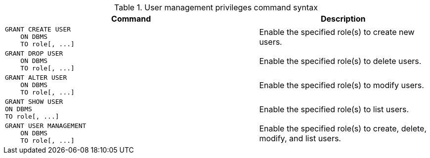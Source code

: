 .User management privileges command syntax
[options="header", width="100%", cols="3a,2"]
|===
| Command | Description

| [source, cypher]
GRANT CREATE USER
    ON DBMS
    TO role[, ...]
| Enable the specified role(s) to create new users.

| [source, cypher]
GRANT DROP USER
    ON DBMS
    TO role[, ...]
| Enable the specified role(s) to delete users.

| [source, cypher]
GRANT ALTER USER
    ON DBMS
    TO role[, ...]
| Enable the specified role(s) to modify users.

| [source, cypher]
GRANT SHOW USER
ON DBMS
TO role[, ...]
| Enable the specified role(s) to list users.

| [source, cypher]
GRANT USER MANAGEMENT
    ON DBMS
    TO role[, ...]
| Enable the specified role(s) to create, delete, modify, and list users.

|===

